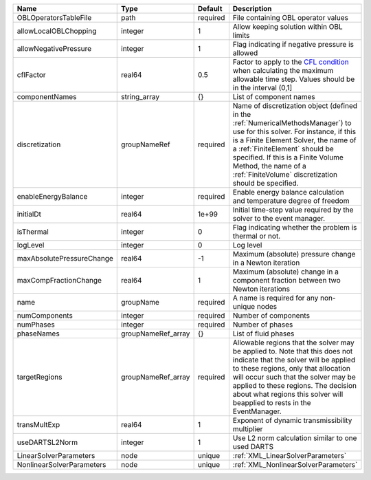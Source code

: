 

========================= ================== ======== ======================================================================================================================================================================================================================================================================================================================== 
Name                      Type               Default  Description                                                                                                                                                                                                                                                                                                              
========================= ================== ======== ======================================================================================================================================================================================================================================================================================================================== 
OBLOperatorsTableFile     path               required File containing OBL operator values                                                                                                                                                                                                                                                                                      
allowLocalOBLChopping     integer            1        Allow keeping solution within OBL limits                                                                                                                                                                                                                                                                                 
allowNegativePressure     integer            1        Flag indicating if negative pressure is allowed                                                                                                                                                                                                                                                                          
cflFactor                 real64             0.5      Factor to apply to the `CFL condition <http://en.wikipedia.org/wiki/Courant-Friedrichs-Lewy_condition>`_ when calculating the maximum allowable time step. Values should be in the interval (0,1]                                                                                                                        
componentNames            string_array       {}       List of component names                                                                                                                                                                                                                                                                                                  
discretization            groupNameRef       required Name of discretization object (defined in the :ref:`NumericalMethodsManager`) to use for this solver. For instance, if this is a Finite Element Solver, the name of a :ref:`FiniteElement` should be specified. If this is a Finite Volume Method, the name of a :ref:`FiniteVolume` discretization should be specified. 
enableEnergyBalance       integer            required Enable energy balance calculation and temperature degree of freedom                                                                                                                                                                                                                                                      
initialDt                 real64             1e+99    Initial time-step value required by the solver to the event manager.                                                                                                                                                                                                                                                     
isThermal                 integer            0        Flag indicating whether the problem is thermal or not.                                                                                                                                                                                                                                                                   
logLevel                  integer            0        Log level                                                                                                                                                                                                                                                                                                                
maxAbsolutePressureChange real64             -1       Maximum (absolute) pressure change in a Newton iteration                                                                                                                                                                                                                                                                 
maxCompFractionChange     real64             1        Maximum (absolute) change in a component fraction between two Newton iterations                                                                                                                                                                                                                                          
name                      groupName          required A name is required for any non-unique nodes                                                                                                                                                                                                                                                                              
numComponents             integer            required Number of components                                                                                                                                                                                                                                                                                                     
numPhases                 integer            required Number of phases                                                                                                                                                                                                                                                                                                         
phaseNames                groupNameRef_array {}       List of fluid phases                                                                                                                                                                                                                                                                                                     
targetRegions             groupNameRef_array required Allowable regions that the solver may be applied to. Note that this does not indicate that the solver will be applied to these regions, only that allocation will occur such that the solver may be applied to these regions. The decision about what regions this solver will beapplied to rests in the EventManager.   
transMultExp              real64             1        Exponent of dynamic transmissibility multiplier                                                                                                                                                                                                                                                                          
useDARTSL2Norm            integer            1        Use L2 norm calculation similar to one used DARTS                                                                                                                                                                                                                                                                        
LinearSolverParameters    node               unique   :ref:`XML_LinearSolverParameters`                                                                                                                                                                                                                                                                                        
NonlinearSolverParameters node               unique   :ref:`XML_NonlinearSolverParameters`                                                                                                                                                                                                                                                                                     
========================= ================== ======== ======================================================================================================================================================================================================================================================================================================================== 


